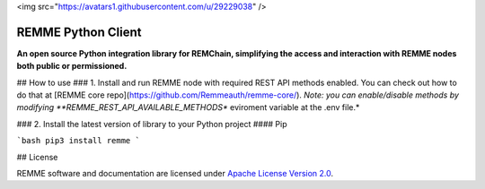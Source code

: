 <img src="https://avatars1.githubusercontent.com/u/29229038" />

REMME Python Client
==========

**An open source Python integration library for REMChain, simplifying the access and interaction with REMME nodes both public or permissioned.**

## How to use
### 1. Install and run REMME node with required REST API methods  enabled.
You can check out how to do that at [REMME core repo](https://github.com/Remmeauth/remme-core/).
*Note: you can enable/disable methods by modifying **REMME_REST_API_AVAILABLE_METHODS** eviroment variable at the .env file.*

### 2. Install the latest version of library to your Python project
#### Pip

```bash
pip3 install remme
```



## License

REMME software and documentation are licensed under `Apache License Version 2.0 <LICENSE>`_.

